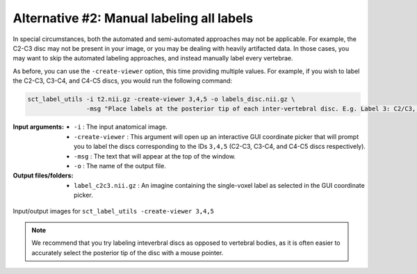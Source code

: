 .. manual-labeling-all-labels:

Alternative #2: Manual labeling all labels
##########################################

In special circumstances, both the automated and semi-automated approaches may not be applicable. For example, the C2-C3 disc may not be present in your image, or you may be dealing with heavily artifacted data. In those cases, you may want to skip the automated labeling approaches, and instead manually label every vertebrae.

As before, you can use the ``-create-viewer`` option, this time providing multiple values. For example, if you wish to label the C2-C3, C3-C4, and C4-C5 discs, you would run the following command:

.. code:: sh

   sct_label_utils -i t2.nii.gz -create-viewer 3,4,5 -o labels_disc.nii.gz \
                   -msg "Place labels at the posterior tip of each inter-vertebral disc. E.g. Label 3: C2/C3, Label 4: C3/C4, etc."

:Input arguments:
   * ``-i`` : The input anatomical image.
   * ``-create-viewer`` : This argument will open up an interactive GUI coordinate picker that will prompt you to label the discs corresponding to the IDs ``3,4,5`` (C2-C3, C3-C4, and C4-C5 discs respectively).
   * ``-msg`` : The text that will appear at the top of the window.
   * ``-o`` : The name of the output file.

:Output files/folders:
   * ``label_c2c3.nii.gz`` : An imagine containing the single-voxel label as selected in the GUI coordinate picker.

.. figure:: https://raw.githubusercontent.com/spinalcordtoolbox/doc-figures/master/vertebral-labeling/vertebral-labeling-manual-all.png
   :align: center

   Input/output images for ``sct_label_utils -create-viewer 3,4,5``

.. note::

   We recommend that you try labeling inteverbral discs as opposed to vertebral bodies, as it is often easier to accurately select the posterior tip of the disc with a mouse pointer.